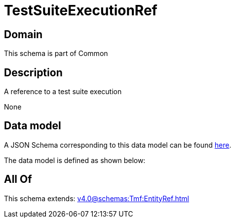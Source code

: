 = TestSuiteExecutionRef

[#domain]
== Domain

This schema is part of Common

[#description]
== Description

A reference to a test suite execution

None

[#data_model]
== Data model

A JSON Schema corresponding to this data model can be found https://tmforum.org[here].

The data model is defined as shown below:


[#all_of]
== All Of

This schema extends: xref:v4.0@schemas:Tmf:EntityRef.adoc[]

